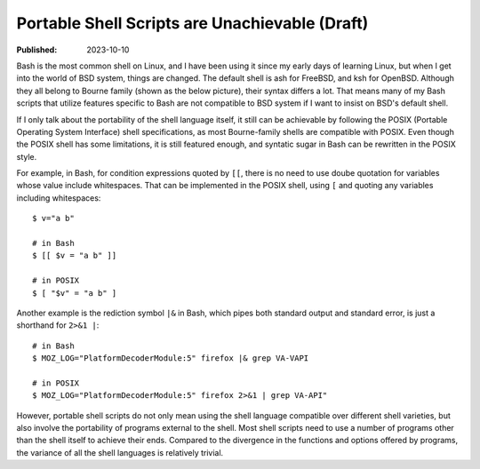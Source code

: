 Portable Shell Scripts are Unachievable (Draft)
===============================================

:Published: 2023-10-10

.. meta::
	:tags: thought
	:description: Bash is the most common shell on Linux, and I have been
		using it since my early days of learning Linux, but when I get
		into the world of BSD system, things are changed. The default
		shell is ash for FreeBSD, and ksh for OpenBSD. Although they all
		belong to Bourne family their syntax differs a lot. That means
		many of my Bash scripts that utilize features specific to Bash
		are not compatible to BSD system if I want to insist on BSD's
		default shell.

Bash is the most common shell on Linux, and I have been using it since my
early days of learning Linux, but when I get into the world of BSD system,
things are changed. The default shell is ash for FreeBSD, and ksh for
OpenBSD. Although they all belong to Bourne family (shown as the below picture),
their syntax differs a lot. That means many of my Bash scripts that utilize
features specific to Bash are not compatible to BSD system if I want to insist
on BSD's default shell.

.. image:: /statics/images/2023/10/shell-varieties.webp
       :width: 560px

If I only talk about the portability of the shell language itself, it still can
be achievable by following the POSIX (Portable Operating System Interface)
shell specifications, as most Bourne-family shells are compatible with POSIX.
Even though the POSIX shell has some limitations, it is still featured enough,
and syntatic sugar in Bash can be rewritten in the POSIX style.

For example, in Bash, for condition expressions quoted by ``[[``, there is no
need to use doube quotation for variables whose value include whitespaces.
That can be implemented in the POSIX shell, using ``[`` and quoting any
variables including whitespaces: ::

	$ v="a b"

	# in Bash
	$ [[ $v = "a b" ]]

	# in POSIX
	$ [ "$v" = "a b" ]

Another example is the rediction symbol ``|&`` in Bash, which pipes both
standard output and standard error, is just a shorthand for ``2>&1 |``: ::

	# in Bash
	$ MOZ_LOG="PlatformDecoderModule:5" firefox |& grep VA-VAPI

	# in POSIX
	$ MOZ_LOG="PlatformDecoderModule:5" firefox 2>&1 | grep VA-API"

However, portable shell scripts do not only mean using the shell language
compatible over different shell varieties, but also involve the portability of
programs external to the shell. Most shell scripts need to use a number of
programs other than the shell itself to achieve their ends. Compared to the
divergence in the functions and options offered by programs, the variance
of all the shell languages is relatively trivial.
